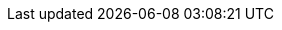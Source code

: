 ifdef::manual[]
Wähle die Art der Kommissionierung aus der Dropdown-Liste.
Oder wähle die leere Option, wenn du die Kommissionsart nicht weiter spezifizieren willst.

* *Einzelkommissionierung möglich* = Derzeit ohne Funktion.
* *Keine Einzelkommissionierung möglich* = Derzeit ohne Funktion.
* *Von Pickliste ausschließen* = Diese Option eignet sich z.B. für Varianten, auf die keine Barcodes geklebt werden können und die deshalb nicht mit den <<auftraege/auftragsdokumente/pickliste#, normalen Picklisten>> verarbeitet werden können. +
*_Wechselwirkungen_*: Verwendest du das Plugin link:https://marketplace.plentymarkets.com/eafshipableitemcount_6919[Filter für versendbare Artikel]?
Schau dir die Beschreibungen der Plugin-Filter an. Einige Filter gelten nämlich nur für Varianten, die von der Pickliste ausgeschlossen/nicht ausgeschlossen sind.
endif::manual[]

ifdef::import[]
Gib die Art der Kommissionierung in die CSV-Datei ein.

*_Standardwert_*: `no_single_picking`

[cols="1,3"]
|====
|Zulässige Importwerte in CSV-Datei |Optionen in der Dropdown-Liste im Backend

|`single_picking`
|Einzelkommissionierung möglich

*_Hinweis_*: Derzeit ohne Funktion.

|`no_single_picking`
|Keine Einzelkommissionierung möglich

*_Hinweis_*: Derzeit ohne Funktion.

|`exclude_from_picklist`
|Von Pickliste ausschließen

*_Hinweis_*: Diese Option eignet sich z.B. für Varianten, auf die keine Barcodes geklebt werden können und die deshalb nicht mit den <<auftraege/auftragsdokumente/pickliste#, normalen Picklisten>> verarbeitet werden können.

*_Wechselwirkungen_*: Verwendest du das Plugin link:https://marketplace.plentymarkets.com/eafshipableitemcount_6919[Filter für versendbare Artikel]?
Schau dir die Beschreibungen der Plugin-Filter an. Einige Filter gelten nämlich nur für Varianten, die von der Pickliste ausgeschlossen/nicht ausgeschlossen sind.
|====

Das Ergebnis des Imports findest du im Backend im Menü: <<artikel/artikel-verwalten#265, Artikel » Artikel bearbeiten » [Variante öffnen] » Tab: Einstellungen » Bereich: Versand » Dropdown-Liste: Kommissionierung>>
endif::import[]

ifdef::export[]
Die Art der Kommissionierung.

[cols="1,3"]
|====
|Werte in der Exportdatei |Optionen im Backend

|`single_picking`
|Einzelkommissionierung möglich

*_Hinweis_*: Derzeit ohne Funktion.

|`no_single_picking`
|Keine Einzelkommissionierung möglich

*_Hinweis_*: Derzeit ohne Funktion.

|`exclude_from_picklist`
|Von Pickliste ausschließen

*_Hinweis_*: Diese Option eignet sich z.B. für Varianten, auf die keine Barcodes geklebt werden können und die deshalb nicht mit den <<auftraege/auftragsdokumente/pickliste#, normalen Picklisten>> verarbeitet werden können.

*_Wechselwirkungen_*: Verwendest du das Plugin link:https://marketplace.plentymarkets.com/eafshipableitemcount_6919[Filter für versendbare Artikel]?
Schau dir die Beschreibungen der Plugin-Filter an. Einige Filter gelten nämlich nur für Varianten, die von der Pickliste ausgeschlossen/nicht ausgeschlossen sind.
|====

Entspricht der Option im Menü: <<artikel/artikel-verwalten#265, Artikel » Artikel bearbeiten » [Variante öffnen] » Tab: Einstellungen » Bereich: Versand » Dropdown-Liste: Kommissionierung>>
endif::export[]

ifdef::catalogue[]
Die Art der Kommissionierung.

[cols="1,3"]
!===
!Werte in der Exportdatei !Optionen im Backend

!`single_picking`
!Einzelkommissionierung möglich

*_Hinweis_*: Derzeit ohne Funktion.

!`no_single_picking`
!Keine Einzelkommissionierung möglich

*_Hinweis_*: Derzeit ohne Funktion.

!`exclude_from_picklist`
!Von Pickliste ausschließen

*_Hinweis_*: Diese Option eignet sich z.B. für Varianten, auf die keine Barcodes geklebt werden können und die deshalb nicht mit den <<auftraege/auftragsdokumente/pickliste#, normalen Picklisten>> verarbeitet werden können.

*_Wechselwirkungen_*: Verwendest du das Plugin link:https://marketplace.plentymarkets.com/eafshipableitemcount_6919[Filter für versendbare Artikel]?
Schau dir die Beschreibungen der Plugin-Filter an. Einige Filter gelten nämlich nur für Varianten, die von der Pickliste ausgeschlossen/nicht ausgeschlossen sind.
!===

Entspricht der Option im Menü: <<artikel/artikel-verwalten#265, Artikel » Artikel bearbeiten » [Variante öffnen] » Tab: Einstellungen » Bereich: Versand » Dropdown-Liste: Kommissionierung>>
endif::catalogue[]
